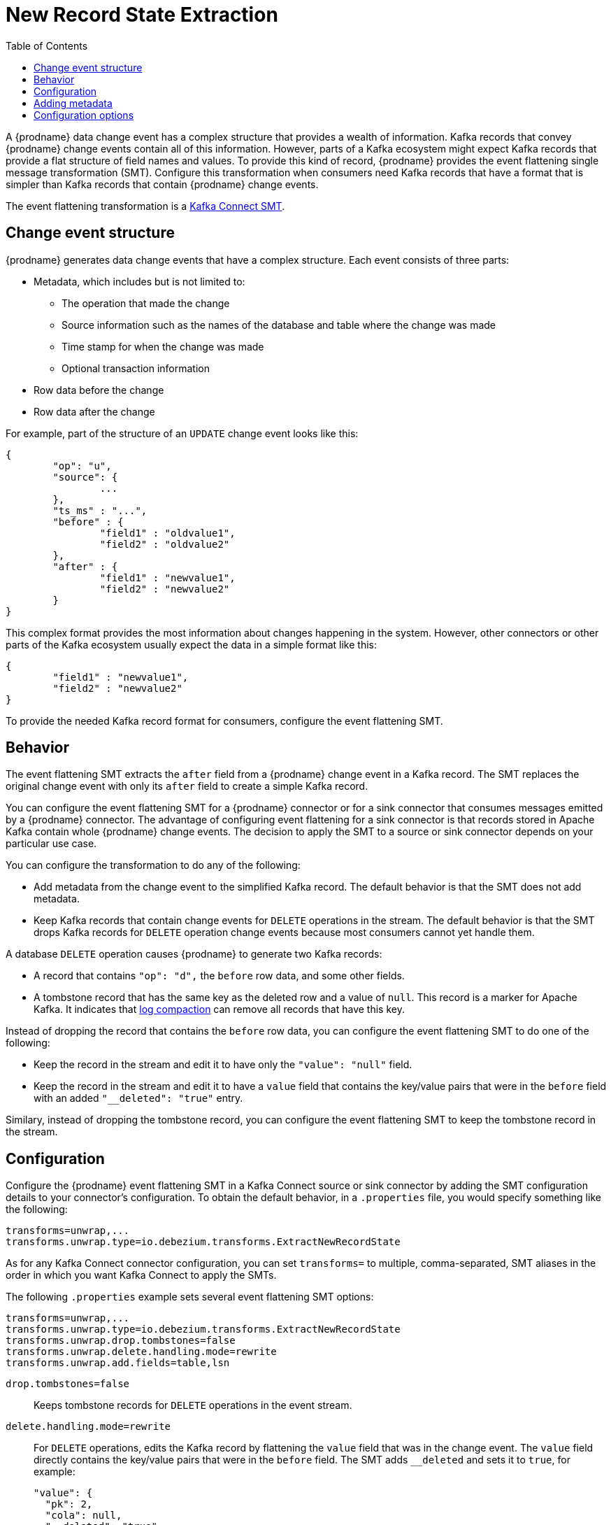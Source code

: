 // Category: debezium-using
// Type: assembly
// ModuleID: extracting-source-record-after-state-from-debezium-change-events
// Title: Extracting source record `after` state from {prodname} change events
[id="new-record-state-extraction"]
= New Record State Extraction

:toc:
:toc-placement: macro
:linkattrs:
:icons: font
:source-highlighter: highlight.js

toc::[]

ifdef::community[]
[NOTE]
====
This single message transformation (SMT) is supported for only the SQL database connectors. For the MongoDB connector, see the {link-prefix}:{link-mongodb-event-flattening}[documentation for the MongoDB equivalent to this SMT].
====
endif::community[]

A {prodname} data change event has a complex structure that provides a wealth of information. Kafka records that convey {prodname} change events contain all of this information. 
However, parts of a Kafka ecosystem might expect Kafka records that provide a flat structure of field names and values. 
To provide this kind of record, {prodname} provides the event flattening single message transformation (SMT). Configure this transformation when consumers need Kafka records that have a format that is simpler than Kafka records that contain {prodname} change events. 

The event flattening transformation is a 
link:https://kafka.apache.org/documentation/#connect_transforms[Kafka Connect SMT].

ifdef::product[]
This transformation is available to only SQL database connectors. 

The following topics provide details: 

* xref:description-of-debezium-change-event-structure[]
* xref:behavior-of-debezium-event-flattening-transformation[]
* xref:configuration-of-debezium-event-flattening-transformation[]
* xref:example-of-adding-debezium-metadata-to-the-kafka-record[]
* xref:options-for-configuring-debezium-event-flattening-transformation[]
endif::product[]

// Type: concept
// ModuleID: description-of-debezium-change-event-structure
// Title: Description of {prodname} change event structure
== Change event structure

{prodname} generates data change events that have a complex structure.
Each event consists of three parts:

* Metadata, which includes but is not limited to:

** The operation that made the change 
** Source information such as the names of the database and table where the change was made
** Time stamp for when the change was made
** Optional transaction information

* Row data before the change
* Row data after the change

For example, part of the structure of an `UPDATE` change event looks like this:

[source,json,indent=0]
----
{
	"op": "u",
	"source": {
		...
	},
	"ts_ms" : "...",
	"before" : {
		"field1" : "oldvalue1",
		"field2" : "oldvalue2"
	},
	"after" : {
		"field1" : "newvalue1",
		"field2" : "newvalue2"
	}
}
----

ifdef::community[]
More details about change event structure are provided in 
xref:connectors/index.adoc[the documentation for each connector].
endif::community[]

This complex format provides the most information about changes happening in the system.
However, other connectors or other parts of the Kafka ecosystem usually expect the data in a simple format like this: 

[source,json,indent=0]
----
{
	"field1" : "newvalue1",
	"field2" : "newvalue2"
}
----

To provide the needed Kafka record format for consumers, configure the event flattening SMT.

// Type: concept
// ModuleID: behavior-of-debezium-event-flattening-transformation
// Behavior of {prodname} event flattening transformation
== Behavior

The event flattening SMT extracts the `after` field from a {prodname} change event in a Kafka record. The SMT replaces the original change event with only its `after` field to create a simple Kafka record. 

You can configure the event flattening SMT for a {prodname} connector or for a sink connector that consumes messages emitted by a {prodname} connector. The advantage of configuring event flattening for a sink connector is that records stored in Apache Kafka contain whole {prodname} change events. The decision to apply the SMT to a source or sink connector depends on your particular use case. 

You can configure the transformation to do any of the following: 

* Add metadata from the change event to the simplified Kafka record. The default behavior is that the SMT does not add metadata.

* Keep Kafka records that contain change events for `DELETE` operations in the stream. The default behavior is that the SMT drops Kafka records for `DELETE` operation change events because most consumers cannot yet handle them. 

A database `DELETE` operation causes {prodname} to generate two Kafka records: 

* A record that contains `"op": "d",` the `before` row data, and some other fields.
* A tombstone record that has the same key as the deleted row and a value of `null`. This record is a marker for Apache Kafka. It indicates that 
link:https://kafka.apache.org/documentation/#compaction[log compaction] can remove all records that have this key. 

Instead of dropping the record that contains the `before` row data, you can configure the event flattening SMT to do one of the following: 

* Keep the record in the stream and edit it to have only the `"value": "null"` field.
 
* Keep the record in the stream and edit it to have a `value` field that contains the key/value pairs that were in the `before` field with an added `"__deleted": "true"` entry.

Similary, instead of dropping the tombstone record, you can configure the event flattening SMT to keep the tombstone record in the stream. 

// Type: concept
// ModuleID: configuration-of-debezium-event-flattening-transformation
// Title: Configuration of {prodname} event flattening transformation
== Configuration

Configure the {prodname} event flattening SMT in a Kafka Connect source or sink connector by adding the SMT configuration details to your connector's configuration. To obtain the default behavior, in a `.properties` file, you would specify something like the following: 

[source]
----
transforms=unwrap,...
transforms.unwrap.type=io.debezium.transforms.ExtractNewRecordState
----

As for any Kafka Connect connector configuration, you can set `transforms=` to multiple, comma-separated, SMT aliases in the order in which you want Kafka Connect to apply the SMTs. 

The following `.properties` example sets several event flattening SMT options: 

[source]
----
transforms=unwrap,...
transforms.unwrap.type=io.debezium.transforms.ExtractNewRecordState
transforms.unwrap.drop.tombstones=false
transforms.unwrap.delete.handling.mode=rewrite
transforms.unwrap.add.fields=table,lsn
----

`drop.tombstones=false`:: Keeps tombstone records for `DELETE` operations in the event stream. 

`delete.handling.mode=rewrite`:: For `DELETE` operations, edits the Kafka record by flattening the `value` field that was in the change event. The `value` field directly contains the key/value pairs that were in the `before` field. The SMT adds `__deleted` and sets it to `true`, for example:   
+
[source,json,indent=0]
----
"value": {
  "pk": 2,
  "cola": null,
  "__deleted": "true"
}
----

`add.fields=table,lsn`:: Adds change event metadata for the `table` and `lsn` fields to the simplified Kafka record. 

// Type: concept
// ModuleID: example-of-adding-debezium-metadata-to-the-kafka-record
// Title: Example of adding {prodname} metadata to the Kafka record
== Adding metadata

The event flattening SMT can add original, change event metadata to the simplified Kafka record. For example, you might want the simplified record's header or value to contain any of the following: 

* The type of operation that made the change
* The name of the database or table that was changed
* Connector-specific fields such as the Postgres LSN field

ifdef::community[]
For more information on what is available see xref:connectors/index.adoc[the documentation for each connector].
endif::community[]

To add metadata to the simplified Kafka record's header, specify the `add.header` option. 
To add metadata to the simplified Kafka record's value, specify the `add.fields` option. 
Each of these options takes a comma separated list of change event field names. Do not specify spaces. When there are duplicate field names, to add metadata for one of those fields, specify the struct as well as the field. For example:

----
transforms=unwrap,...
transforms.unwrap.type=io.debezium.transforms.ExtractNewRecordState
transforms.unwrap.add.fields=op,table,lsn,source.ts_ms
transforms.unwrap.add.headers=db
transforms.unwrap.delete.handling.mode=rewrite
----

With that configuration, a simplified Kafka record would contain something like the following: 

[source,json,indent=0]
----
{ 
 ...
	"__op" : "c", 
	"__table": "MY_TABLE", 
	"__lsn": "123456789", 
	"__source_ts_ms" : "123456789", 
 ...
}
----

Also, simplified Kafka records would have a `__db` header. 

In the simplified Kafka record, the SMT prefixes the metadata field names with a double underscore. When you specify a struct, the SMT also inserts an underscore between the struct name and the field name. 

To add metadata to a simplified Kafka record that is for a `DELETE` operation, you must also configure `delete.handling.mode=rewrite`.

ifdef::community[]
[id="configuration-options"]
endif::community[]

// Type: reference
// ModuleID: options-for-configuring-debezium-event-flattening-transformation
// Title: Options for configuring {prodname} event flattening transformation
== Configuration options

The following table describes the options that you can specify to configure the event flattening SMT. 

.Descriptions of event flattening SMT configuration options
[cols="30%a,25%a,45%a",subs="+attributes",options="header"]
|===
|Option
|Default
|Description

|[[extract-new-record-state-drop-tombstones]]{link-prefix}:{link-event-flattening}#extract-new-record-state-drop-tombstones[`drop.tombstones`]
|`true`
|{prodname} generates a tombstone record for each `DELETE` operation. The default behavior is that event flattening SMT removes tombstone records from the stream. To keep tombstone records in the stream, specify `drop.tombstones=false`.  

[id="extract-new-record-state-delete-handling-mode"]
|{link-prefix}:{link-event-flattening}#extract-new-record-state-delete-handling-mode[`delete.handling{zwsp}.mode`]
|`drop`
|{prodname} generates a change event record for each `DELETE` operation. The default behavior is that event flattening SMT removes these records from the stream. To keep Kafka records for `DELETE` operations in the stream, set `delete.handling.mode` to `none` or `rewrite`. +
 +
Specify `none` to keep the change event record in the stream. The record contains only `"value": "null"`.  + 
 +
Specify `rewrite` to keep the change event record in the stream and edit the record to have a `value` field that contains the key/value pairs that were in the `before` field and also add `+__deleted: true+` to the `value`. This is another way to indicate that the record has been deleted. +
 +
When you  specify `rewrite`, the updated simplified records for `DELETE` operations might be all you need to track deleted records. You can consider accepting the default behavior of dropping the tombstone records that the {prodname} connector creates.

[id="extract-new-record-state-route-by-field"]
|{link-prefix}:{link-event-flattening}#extract-new-record-state-route-by-field[`route.by.field`]
|
|To use row data to determine the topic to route the record to, set this option to an `after` field attribute. The SMT routes the record to the topic whose name matches the value of the specified `after` field attribute. For a `DELETE` operation, set this option to a `before` field attribute. +
 +
For example, configuration of `route.by.field=destination` routes records to the topic whose name is the value of `after.destination`. The default behavior is that a {prodname} connector sends each change event record to a topic whose name is formed from the name of the database and the name of the table in which the change was made. + 
 +
If you are configuring the event flattening SMT on a sink connector, setting this option might be useful when the destination topic name dictates the name of the database table that will be updated with the simplified change event record. If the topic name is not correct for your use case, you can configure `route.by.field` to re-route the event.

[id="extract-new-record-state-add-fields-prefix"]
|{link-prefix}:{link-event-flattening}#extract-new-record-state-add-fields-prefix[`add.fields.prefix`]
| __ (double-underscore)
|Set this optional string to prefix a field.

[id="extract-new-record-state-add-fields"]
|{link-prefix}:{link-event-flattening}#extract-new-record-state-add-fields[`add.fields`]
|
|Set this option to a comma-separated list, with no spaces, of metadata fields to add to the simplified Kafka record's value. When there are duplicate field names, to add metadata for one of those fields, specify the struct as well as the field, for example `source.ts_ms`. +
 +
When the SMT adds metadata fields to the simplified record's value, it prefixes each metadata field name with a double underscore. For a struct specification, the SMT also inserts an underscore between the struct name and the field name. +
 +
If you specify a field that is not in the change event record, the SMT still adds the field to the record's value.

[id="extract-new-record-state-add-headers-prefix"]
|{link-prefix}:{link-event-flattening}#extract-new-record-state-add-headers-prefix[`add.headers.prefix`]
| __ (double-underscore)
|Set this optional string to prefix a header.

[id="extract-new-record-state-add-headers"]
|{link-prefix}:{link-event-flattening}#extract-new-record-state-add-headers[`add.headers`]
|
|Set this option to a comma-separated list, with no spaces, of metadata fields to add to the header of the simplified Kafka record. When there are duplicate field names, to add metadata for one of those fields, specify the struct as well as the field, for example `source.ts_ms`. +
 +
When the SMT adds metadata fields to the simplified record's header, it prefixes each metadata field name with a double underscore. For a struct specification, the SMT also inserts an underscore between the struct name and the field name. +
 +
If you specify a field that is not in the change event record, the SMT does not add the field to the header.
|===

